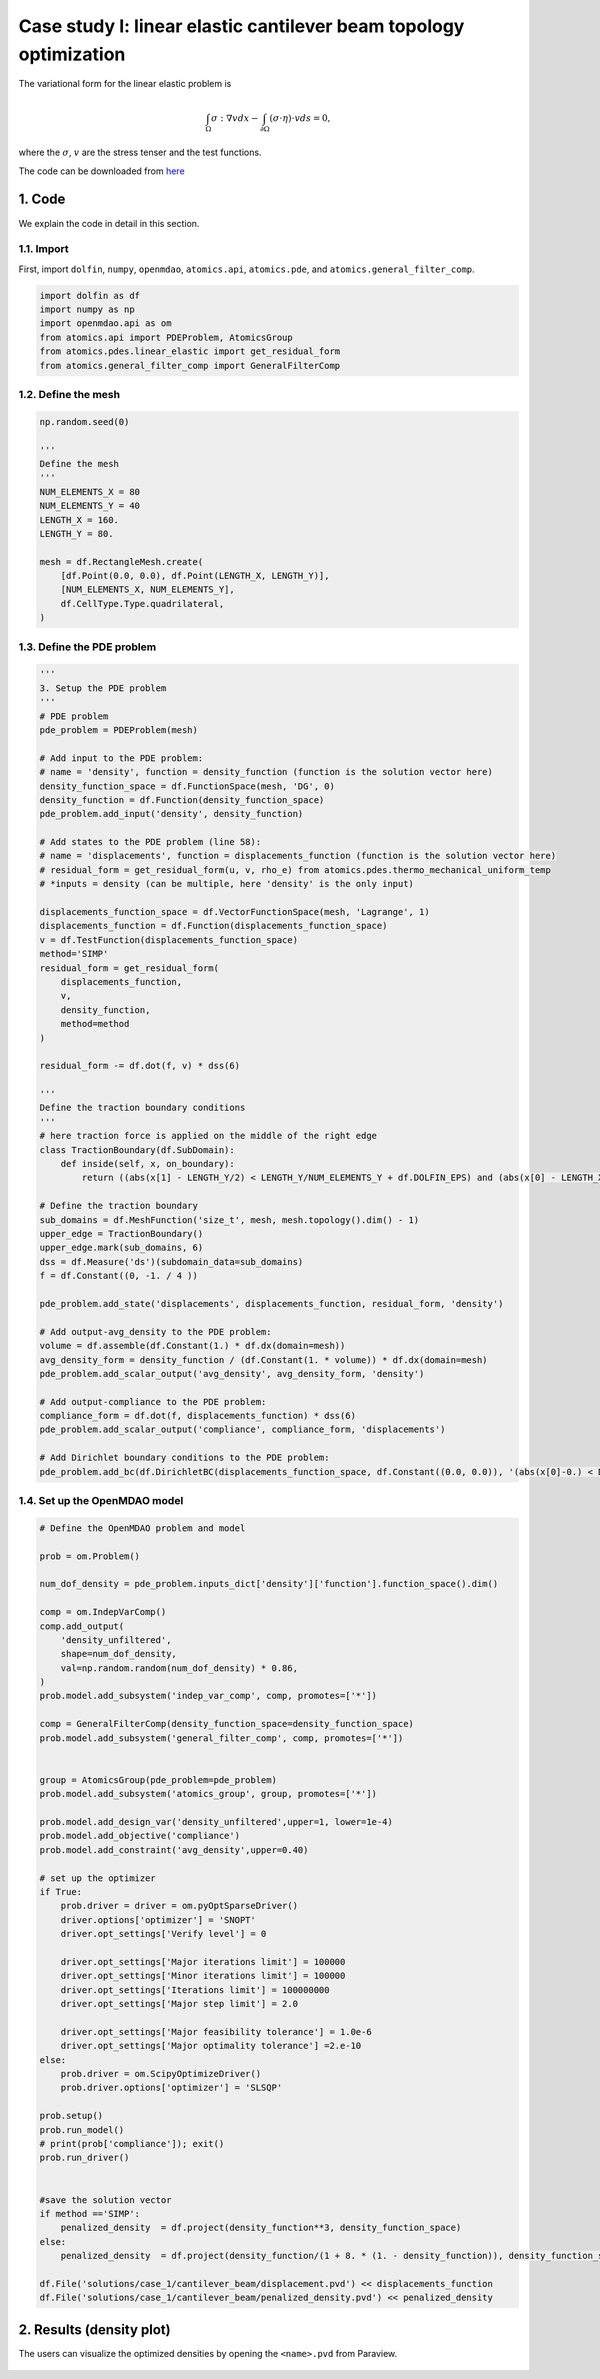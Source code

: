 Case study I: linear elastic cantilever beam topology optimization
===================================================================

The variational form for the linear elastic problem is

.. math:: \int_{\Omega}\sigma:\nabla v d x -\int_{\partial \Omega}(\sigma \cdot \eta) \cdot v d s=0 ,

where the :math:`\sigma`, :math:`v` are the stress tenser and the test functions. 

The code can be downloaded from 
`here <https://github.com/LSDOlab/atomics/blob/master/atomics/examples/case_1_cantilever_beam_opts/run_cantilever_beam.py>`_

1. Code
---------------------------------------

We explain the code in detail in this section.

1.1. Import
~~~~~~~~~~~~~~~~~~~~~~~~~~~
First, import ``dolfin``, ``numpy``, ``openmdao``, ``atomics.api``, ``atomics.pde``, and ``atomics.general_filter_comp``.

.. code-block:: python

  import dolfin as df
  import numpy as np
  import openmdao.api as om
  from atomics.api import PDEProblem, AtomicsGroup
  from atomics.pdes.linear_elastic import get_residual_form
  from atomics.general_filter_comp import GeneralFilterComp


1.2. Define the mesh
~~~~~~~~~~~~~~~~~~~~~~~~~~~~~~~~
.. code-block:: python

  np.random.seed(0)

  '''
  Define the mesh
  '''
  NUM_ELEMENTS_X = 80
  NUM_ELEMENTS_Y = 40
  LENGTH_X = 160.
  LENGTH_Y = 80.

  mesh = df.RectangleMesh.create(
      [df.Point(0.0, 0.0), df.Point(LENGTH_X, LENGTH_Y)],
      [NUM_ELEMENTS_X, NUM_ELEMENTS_Y],
      df.CellType.Type.quadrilateral,
  )

1.3. Define the PDE problem
~~~~~~~~~~~~~~~~~~~~~~~~~~~~~~~~~~~~~~~~~~~~~~~~~~~~~
.. code-block:: python

  '''
  3. Setup the PDE problem
  '''
  # PDE problem
  pde_problem = PDEProblem(mesh)

  # Add input to the PDE problem:
  # name = 'density', function = density_function (function is the solution vector here)
  density_function_space = df.FunctionSpace(mesh, 'DG', 0)
  density_function = df.Function(density_function_space)
  pde_problem.add_input('density', density_function)

  # Add states to the PDE problem (line 58):
  # name = 'displacements', function = displacements_function (function is the solution vector here)
  # residual_form = get_residual_form(u, v, rho_e) from atomics.pdes.thermo_mechanical_uniform_temp
  # *inputs = density (can be multiple, here 'density' is the only input)

  displacements_function_space = df.VectorFunctionSpace(mesh, 'Lagrange', 1)
  displacements_function = df.Function(displacements_function_space)
  v = df.TestFunction(displacements_function_space)
  method='SIMP'
  residual_form = get_residual_form(
      displacements_function, 
      v, 
      density_function,
      method=method
  )

  residual_form -= df.dot(f, v) * dss(6)

  '''
  Define the traction boundary conditions
  '''
  # here traction force is applied on the middle of the right edge
  class TractionBoundary(df.SubDomain):
      def inside(self, x, on_boundary):
          return ((abs(x[1] - LENGTH_Y/2) < LENGTH_Y/NUM_ELEMENTS_Y + df.DOLFIN_EPS) and (abs(x[0] - LENGTH_X ) < df.DOLFIN_EPS*1.5e15))

  # Define the traction boundary
  sub_domains = df.MeshFunction('size_t', mesh, mesh.topology().dim() - 1)
  upper_edge = TractionBoundary()
  upper_edge.mark(sub_domains, 6)
  dss = df.Measure('ds')(subdomain_data=sub_domains)
  f = df.Constant((0, -1. / 4 ))

  pde_problem.add_state('displacements', displacements_function, residual_form, 'density')

  # Add output-avg_density to the PDE problem:
  volume = df.assemble(df.Constant(1.) * df.dx(domain=mesh))
  avg_density_form = density_function / (df.Constant(1. * volume)) * df.dx(domain=mesh)
  pde_problem.add_scalar_output('avg_density', avg_density_form, 'density')

  # Add output-compliance to the PDE problem:
  compliance_form = df.dot(f, displacements_function) * dss(6)
  pde_problem.add_scalar_output('compliance', compliance_form, 'displacements')

  # Add Dirichlet boundary conditions to the PDE problem:
  pde_problem.add_bc(df.DirichletBC(displacements_function_space, df.Constant((0.0, 0.0)), '(abs(x[0]-0.) < DOLFIN_EPS)'))

1.4. Set up the OpenMDAO model
~~~~~~~~~~~~~~~~~~~~~~~~~~~~~~~~~~~~~~~~~~~~~~~~~~~~~
.. code-block:: python

    # Define the OpenMDAO problem and model

    prob = om.Problem()

    num_dof_density = pde_problem.inputs_dict['density']['function'].function_space().dim()

    comp = om.IndepVarComp()
    comp.add_output(
        'density_unfiltered', 
        shape=num_dof_density, 
        val=np.random.random(num_dof_density) * 0.86,
    )
    prob.model.add_subsystem('indep_var_comp', comp, promotes=['*'])

    comp = GeneralFilterComp(density_function_space=density_function_space)
    prob.model.add_subsystem('general_filter_comp', comp, promotes=['*'])


    group = AtomicsGroup(pde_problem=pde_problem)
    prob.model.add_subsystem('atomics_group', group, promotes=['*'])

    prob.model.add_design_var('density_unfiltered',upper=1, lower=1e-4)
    prob.model.add_objective('compliance')
    prob.model.add_constraint('avg_density',upper=0.40)

    # set up the optimizer
    if True:
        prob.driver = driver = om.pyOptSparseDriver()
        driver.options['optimizer'] = 'SNOPT'
        driver.opt_settings['Verify level'] = 0

        driver.opt_settings['Major iterations limit'] = 100000
        driver.opt_settings['Minor iterations limit'] = 100000
        driver.opt_settings['Iterations limit'] = 100000000
        driver.opt_settings['Major step limit'] = 2.0

        driver.opt_settings['Major feasibility tolerance'] = 1.0e-6
        driver.opt_settings['Major optimality tolerance'] =2.e-10
    else:
        prob.driver = om.ScipyOptimizeDriver() 
        prob.driver.options['optimizer'] = 'SLSQP' 

    prob.setup()
    prob.run_model()
    # print(prob['compliance']); exit()
    prob.run_driver()


    #save the solution vector
    if method =='SIMP':
        penalized_density  = df.project(density_function**3, density_function_space) 
    else:
        penalized_density  = df.project(density_function/(1 + 8. * (1. - density_function)), density_function_space) 

    df.File('solutions/case_1/cantilever_beam/displacement.pvd') << displacements_function
    df.File('solutions/case_1/cantilever_beam/penalized_density.pvd') << penalized_density

2. Results (density plot)
---------------------------------------

The users can visualize the optimized densities by opening the ``<name>.pvd`` from Paraview.

    .. figure:: doc_case1_1_result.png
        :scale: 40 %
        :align: center